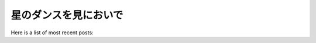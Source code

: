 ======================
星のダンスを見においで
======================

Here is a list of most recent posts:

.. postlist:: 100
   :list-style: disk
   :category: Manual
   :format: {date} {title}
   :date: %Y/%m/%d
